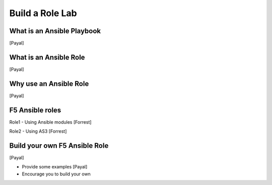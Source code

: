 Build a Role Lab
================

What is an Ansible Playbook
---------------------------
[Payal]

What is an Ansible Role
-----------------------
[Payal]

Why use an Ansible Role
-----------------------
[Payal]

F5 Ansible roles
----------------

Role1 - Using Ansible modules
[Forrest]

Role2 - Using AS3 
[Forrest]

Build your own F5 Ansible Role
------------------------------
[Payal]

- Provide some examples [Payal]
- Encourage you to build your own
